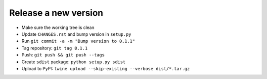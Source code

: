 #####################
Release a new version
#####################

- Make sure the working tree is clean
- Update ``CHANGES.rst`` and bump version in ``setup.py``
- Run ``git commit -a -m "Bump version to 0.1.1"``
- Tag repository: ``git tag 0.1.1``
- Push: ``git push && git push --tags``
- Create ``sdist`` package: ``python setup.py sdist``
- Upload to PyPI: ``twine upload --skip-existing --verbose dist/*.tar.gz``
